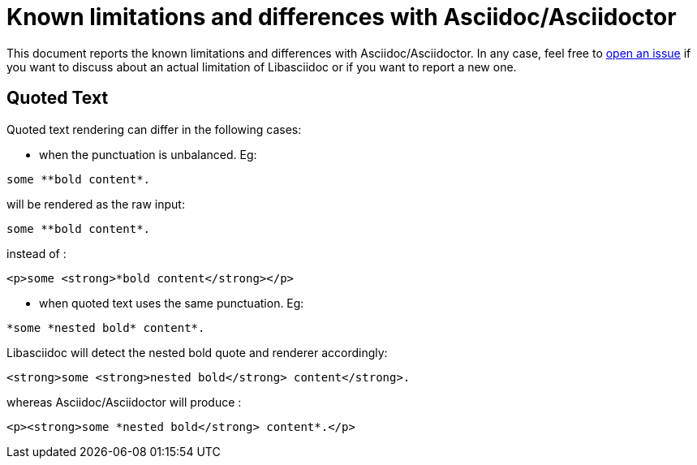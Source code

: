 = Known limitations and differences with Asciidoc/Asciidoctor

This document reports the known limitations and differences with Asciidoc/Asciidoctor. 
In any case, feel free to https://github.com/bytesparadise/libasciidoc/issues[open an issue] 
if you want to discuss about an actual limitation of Libasciidoc or if you want to report a new one. 

== Quoted Text

Quoted text rendering can differ in the following cases:

- when the punctuation is unbalanced. Eg:
```
some **bold content*.
```
will be rendered as the raw input:
```
some **bold content*.
```
instead of :
```
<p>some <strong>*bold content</strong></p>
```

- when quoted text uses the same punctuation. Eg:
```
*some *nested bold* content*.
```
Libasciidoc will detect the nested bold quote and renderer accordingly:
```
<strong>some <strong>nested bold</strong> content</strong>.
```
whereas Asciidoc/Asciidoctor will produce :
```
<p><strong>some *nested bold</strong> content*.</p>
```

